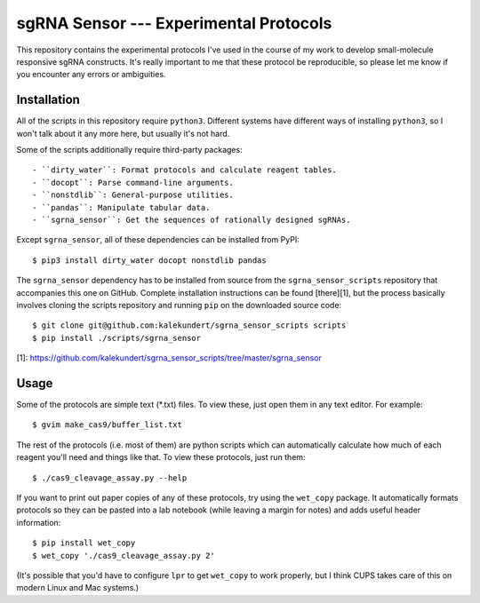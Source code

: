 ***************************************
sgRNA Sensor --- Experimental Protocols
***************************************

This repository contains the experimental protocols I've used in the course of 
my work to develop small-molecule responsive sgRNA constructs.  It's really 
important to me that these protocol be reproducible, so please let me know if 
you encounter any errors or ambiguities.

Installation
============
All of the scripts in this repository require ``python3``.  Different systems 
have different ways of installing ``python3``, so I won't talk about it any 
more here, but usually it's not hard.

Some of the scripts additionally require third-party packages::

   - ``dirty_water``: Format protocols and calculate reagent tables.
   - ``docopt``: Parse command-line arguments.
   - ``nonstdlib``: General-purpose utilities.
   - ``pandas``: Manipulate tabular data.
   - ``sgrna_sensor``: Get the sequences of rationally designed sgRNAs.

Except ``sgrna_sensor``, all of these dependencies can be installed from PyPI::

   $ pip3 install dirty_water docopt nonstdlib pandas

The ``sgrna_sensor`` dependency has to be installed from source from the 
``sgrna_sensor_scripts`` repository that accompanies this one on GitHub.  
Complete installation instructions can be found [there][1], but the process 
basically involves cloning the scripts repository and running ``pip`` on the 
downloaded source code::

   $ git clone git@github.com:kalekundert/sgrna_sensor_scripts scripts
   $ pip install ./scripts/sgrna_sensor

[1]: https://github.com/kalekundert/sgrna_sensor_scripts/tree/master/sgrna_sensor

Usage
=====
Some of the protocols are simple text (*.txt) files.  To view these, just open 
them in any text editor.  For example::

   $ gvim make_cas9/buffer_list.txt

The rest of the protocols (i.e. most of them) are python scripts which can
automatically calculate how much of each reagent you'll need and things like 
that.  To view these protocols, just run them::

   $ ./cas9_cleavage_assay.py --help

If you want to print out paper copies of any of these protocols, try using the
``wet_copy`` package.  It automatically formats protocols so they can be pasted 
into a lab notebook (while leaving a margin for notes) and adds useful header 
information::

   $ pip install wet_copy
   $ wet_copy './cas9_cleavage_assay.py 2'

(It's possible that you'd have to configure ``lpr`` to get ``wet_copy`` to work 
properly, but I think CUPS takes care of this on modern Linux and Mac systems.)

